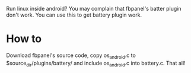 Run linux inside android? You may complain that fbpanel's batter plugin don't work.  
You can use this to get battery plugin work.

* How to

Download fbpanel's source code, copy os_android.c to $source_dir/plugins/battery/ and 
include os_android.c into battery.c. That all!

